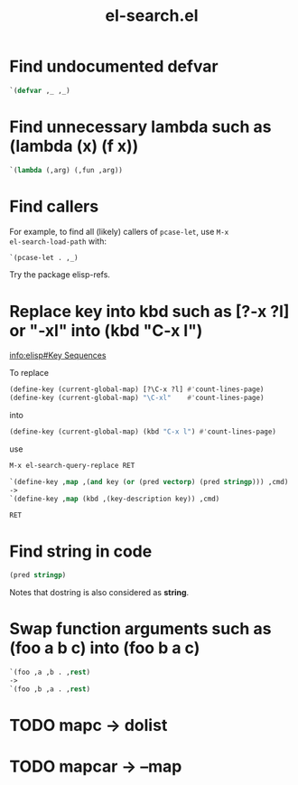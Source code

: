#+TITLE: el-search.el

* Find undocumented defvar

#+begin_src emacs-lisp
`(defvar ,_ ,_)
#+end_src

* Find unnecessary lambda such as (lambda (x) (f x))

#+begin_src emacs-lisp
`(lambda (,arg) (,fun ,arg))
#+end_src

* Find callers

For example, to find all (likely) callers of =pcase-let=, use =M-x
el-search-load-path= with:

#+begin_src emacs-lisp
`(pcase-let . ,_)
#+end_src

Try the package elisp-refs.

* Replace key into kbd such as [?\C-x ?l] or "\C-xl" into (kbd "C-x l")

[[info:elisp#Key%20Sequences][info:elisp#Key Sequences]]

To replace

#+begin_src emacs-lisp
(define-key (current-global-map) [?\C-x ?l] #'count-lines-page)
(define-key (current-global-map) "\C-xl"    #'count-lines-page)
#+end_src

into

#+begin_src emacs-lisp
(define-key (current-global-map) (kbd "C-x l") #'count-lines-page)
#+end_src

use

#+begin_src emacs-lisp
  M-x el-search-query-replace RET

  `(define-key ,map ,(and key (or (pred vectorp) (pred stringp))) ,cmd)
  ->
  `(define-key ,map (kbd ,(key-description key)) ,cmd)

  RET
#+end_src

* Find string in code

#+begin_src emacs-lisp
(pred stringp)
#+end_src

Notes that dostring is also considered as *string*.

* Swap function arguments such as (foo a b c) into (foo b a c)

#+begin_src emacs-lisp
`(foo ,a ,b . ,rest)
->
`(foo ,b ,a . ,rest)
#+end_src

* TODO mapc -> dolist

* TODO mapcar -> --map
